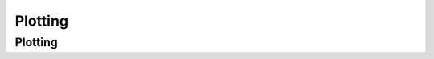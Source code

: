 Plotting
########

Plotting
~~~~~~~~

.. autosummary::
    :toctree: genapi

    moscot.pl.cell_transition
    moscot.pl.sankey
    moscot.pl.push
    moscot.pl.pull
